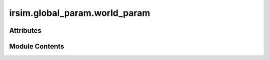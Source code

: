 irsim.global_param.world_param
==============================

.. py:module:: irsim.global_param.world_param


Attributes
----------

.. autoapisummary::

   irsim.global_param.world_param.time
   irsim.global_param.world_param.control_mode
   irsim.global_param.world_param.collision_mode
   irsim.global_param.world_param.step_time
   irsim.global_param.world_param.count


Module Contents
---------------

.. py:data:: time
   :value: 0


.. py:data:: control_mode
   :value: 'auto'


.. py:data:: collision_mode
   :value: 'stop'


.. py:data:: step_time
   :value: 0.1


.. py:data:: count
   :value: 0


